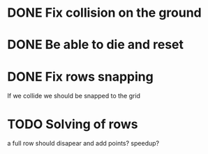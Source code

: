 

* DONE Fix collision on the ground

* DONE Be able to die and reset

* DONE Fix rows snapping
  If we collide we should be snapped to the grid

* TODO Solving of rows
  a full row should disapear and add points? speedup?

